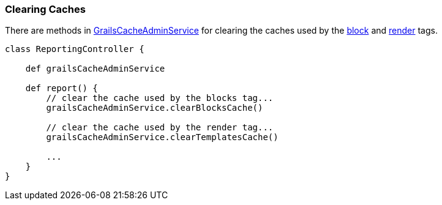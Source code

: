 [[clearingCaches]]
=== Clearing Caches

There are methods in link:api/grails/plugin/cache/GrailsCacheAdminService.html[GrailsCacheAdminService] for clearing the caches used by the <<ref-tags-block,block>> and <<ref-tags-render,render>> tags.

[source,java]
----
class ReportingController {

    def grailsCacheAdminService

    def report() {
        // clear the cache used by the blocks tag...
        grailsCacheAdminService.clearBlocksCache()

        // clear the cache used by the render tag...
        grailsCacheAdminService.clearTemplatesCache()

        ...
    }
}
----